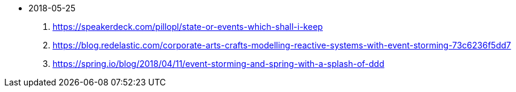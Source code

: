 - 2018-05-25
1. https://speakerdeck.com/pillopl/state-or-events-which-shall-i-keep
2. https://blog.redelastic.com/corporate-arts-crafts-modelling-reactive-systems-with-event-storming-73c6236f5dd7
3. https://spring.io/blog/2018/04/11/event-storming-and-spring-with-a-splash-of-ddd
